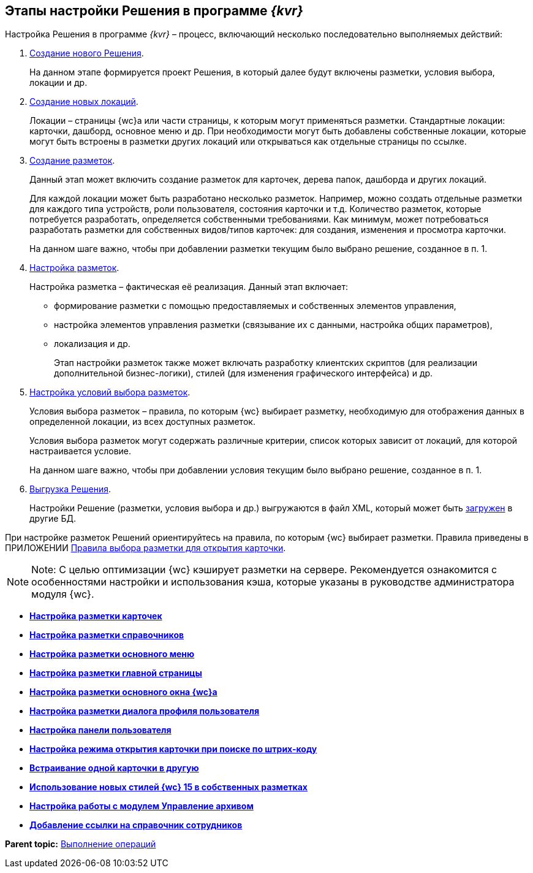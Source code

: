 
== Этапы настройки Решения в программе _{kvr}_

Настройка Решения в программе _{kvr}_ – процесс, включающий несколько последовательно выполняемых действий:

. xref:sc_createsolution.adoc[Создание нового Решения].
+
На данном этапе формируется проект Решения, в который далее будут включены разметки, условия выбора, локации и др.
. xref:Locations.adoc[Создание новых локаций].
+
Локации – страницы {wc}а или части страницы, к которым могут применяться разметки. Стандартные локации: карточки, дашборд, основное меню и др. При необходимости могут быть добавлены собственные локации, которые могут быть встроены в разметки других локаций или открываться как отдельные страницы по ссылке.
. xref:dl_layouts_create.adoc[Создание разметок].
+
Данный этап может включить создание разметок для карточек, дерева папок, дашборда и других локаций.
+
Для каждой локации может быть разработано несколько разметок. Например, можно создать отдельные разметки для каждого типа устройств, роли пользователя, состояния карточки и т.д. Количество разметок, которые потребуется разработать, определяется собственными требованиями. Как минимум, может потребоваться разработать разметки для собственных видов/типов карточек: для создания, изменения и просмотра карточки.
+
На данном шаге важно, чтобы при добавлении разметки текущим было выбрано решение, созданное в п. 1.
. xref:dl_ui_layouteditor.adoc[Настройка разметок].
+
Настройка разметка – фактическая её реализация. Данный этап включает:

* формирование разметки с помощью предоставляемых и собственных элементов управления,
* настройка элементов управления разметки (связывание их с данными, настройка общих параметров),
* локализация и др.
+
Этап настройки разметок также может включать разработку клиентских скриптов (для реализации дополнительной бизнес-логики), стилей (для изменения графического интерфейса) и др.
. xref:sc_conditions.adoc[Настройка условий выбора разметок].
+
Условия выбора разметок – правила, по которым {wc} выбирает разметку, необходимую для отображения данных в определенной локации, из всех доступных разметок.
+
Условия выбора разметок могут содержать различные критерии, список которых зависит от локаций, для которой настраивается условие.
+
На данном шаге важно, чтобы при добавлении условия текущим было выбрано решение, созданное в п. 1.
. xref:dl_solutions_export.adoc[Выгрузка Решения].
+
Настройки Решение (разметки, условия выбора и др.) выгружаются в файл XML, который может быть xref:dl_solutions_import.adoc[загружен] в другие БД.

При настройке разметок Решений ориентируйтесь на правила, по которым {wc} выбирает разметки. Правила приведены в ПРИЛОЖЕНИИ xref:SelectLayout.adoc[Правила выбора разметки для открытия карточки].

[NOTE]
====
[.note__title]#Note:# С целью оптимизации {wc} кэширует разметки на сервере. Рекомендуется ознакомится с особенностями настройки и использования кэша, которые указаны в руководстве администратора модуля {wc}.
====

* *xref:PracticeConfigCardLayout.adoc[Настройка разметки карточек]* +
* *xref:PracticeConfigDictionaryLayout.adoc[Настройка разметки справочников]* +
* *xref:PracticeConfigFoldersLayout.adoc[Настройка разметки основного меню]* +
* *xref:PracticeConfigDashboardLayout.adoc[Настройка разметки главной страницы]* +
* *xref:PracticeConfigWebFrameLayout.adoc[Настройка разметки основного окна {wc}а]* +
* *xref:UserProfileConfig.adoc[Настройка разметки диалога профиля пользователя]* +
* *xref:WebFrameUserPanelConfig.adoc[Настройка панели пользователя]* +
* *xref:SearchCardByBarcodeMode.adoc[Настройка режима открытия карточки при поиске по штрих-коду]* +
* *xref:LayoutInLayout.adoc[Встраивание одной карточки в другую]* +
* *xref:ApplyDMStyles.adoc[Использование новых стилей {wc} 15 в собственных разметках]* +
* *xref:ArchiveManagementPreparation.adoc[Настройка работы с модулем Управление архивом]* +
* *xref:EmployeesDirPreparation.adoc[Добавление ссылки на справочник сотрудников]* +

*Parent topic:* xref:Operations.adoc[Выполнение операций]
